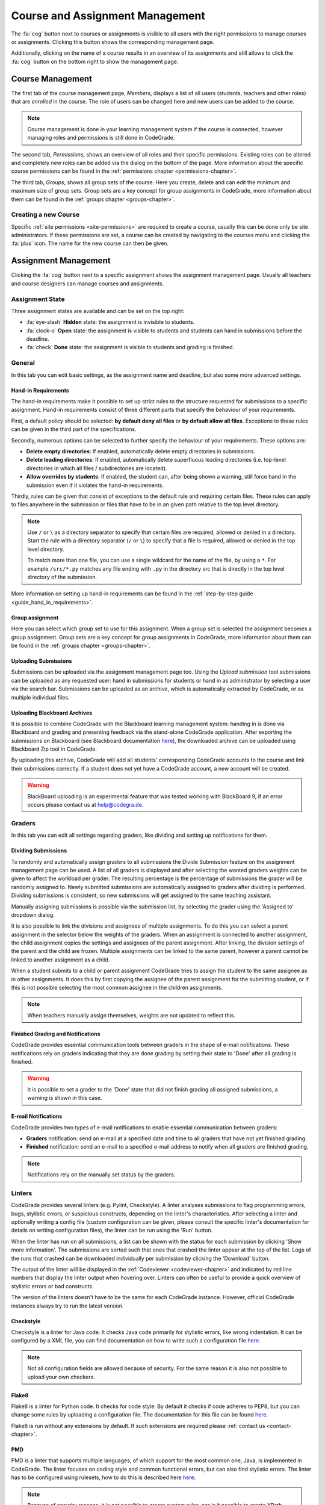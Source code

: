 .. _management-chapter:

Course and Assignment Management
========================================
The :fa:`cog` button next to courses or assignments is visible to all users with the right
permissions to manage courses or assignments. Clicking this button shows the corresponding
management page.

Additionally, clicking on the name of a course results in an overview of its assignments and
still allows to click the :fa:`cog` button on the bottom right to show the management page.

.. _course-management:

Course Management
-------------------
The first tab of the course management page, *Members*, displays a list of all
users (students, teachers and other roles) that are *enrolled* in the
course. The role of users can be changed here and new users can be added to the
course.

.. note::

    Course management is done in your learning management system if the course
    is connected, however managing roles and permissions is still done in
    CodeGrade.

The second tab, *Permissions*, shows an overview of all roles and their specific
permissions. Existing roles can be altered and completely new roles can be added
via the dialog on the bottom of the page. More information about the specific
course permissions can be found in the
:ref:`permissions chapter <permissions-chapter>`.

The third tab, *Groups*, shows all group sets of the course. Here you create,
delete and can edit the minimum and maximum size of group sets. Group sets are a
key concept for group assignments in CodeGrade, more information about them can
be found in the :ref:`groups chapter <groups-chapter>`.

Creating a new Course
~~~~~~~~~~~~~~~~~~~~~~
Specific :ref:`site permissions <site-permissions>` are required to create a
course, usually this can be done only be site administrators. If these
permissions are set, a course can be created by navigating to the courses menu
and clicking the :fa:`plus` icon. The name for the new course can then be given.

.. _assignment-management:

Assignment Management
----------------------
Clicking the :fa:`cog` button next to a specific assignment shows the assignment
management page. Usually all teachers and course designers can manage
courses and assignments.

.. _manage-assignment-state:

Assignment State
~~~~~~~~~~~~~~~~~~~
Three assignment states are available and can be set on the top right:

* :fa:`eye-slash` **Hidden** state: the assignment is invisible to students.
* :fa:`clock-o` **Open** state: the assignment is visible to students and
  students can hand in submissions before the deadline.
* :fa:`check` **Done** state: the assignment is visible to students and grading
  is finished.

General
~~~~~~~~
In this tab you can edit basic settings, as the assignment name and
deadline, but also some more advanced settings.

Hand-in Requirements
++++++++++++++++++++++
The hand-in requirements make it possible to set up strict rules to the
structure requested for submissions to a specific assignment. Hand-in
requirements consist of three different parts that specify the behaviour of
your requirements.

First, a default policy should be selected: **by default deny all files** or
**by default allow all files**. Exceptions to these rules can be given in the
third part of the specifications.

Secondly, numerous options can be selected to further specify the behaviour of
your requirements. These options are:

- **Delete empty directories**: If enabled, automatically delete empty directories in submissions.
- **Delete leading directories**: If enabled, automatically delete superfluous leading directories (i.e. top-level directories in which all files / subdirectories are located).
- **Allow overrides by students**: If enabled, the student can, after being shown a warning, still force hand in the submission even if it violates the hand-in requirements.

Thirdly, rules can be given that consist of exceptions to the default rule and
requiring certain files. These rules can apply to files anywhere in the
submission or files that have to be in an given path relative to the top level
directory.

.. note::

    Use ``/`` or ``\`` as a directory separator to specify that certain files are
    required, allowed or denied in a directory. Start the rule with a directory
    separator (``/`` or ``\``) to specify that a file is required, allowed or denied in
    the top level directory.

    To match more than one file, you can use a single wildcard for the name of
    the file, by using a ``*``. For example ``/src/*.py`` matches any file ending with
    ``.py`` in the directory src that is directly in the top level directory of the
    submission.

More information on setting up hand-in requirements can be found in the
:ref:`step-by-step guide <guide_hand_in_requirements>`.

Group assignment
++++++++++++++++++
Here you can select which group set to use for this assignment. When a group set
is selected the assignment becomes a group assignment. Group sets are a
key concept for group assignments in CodeGrade, more information about them can
be found in the :ref:`groups chapter <groups-chapter>`.

Uploading Submissions
+++++++++++++++++++++++
Submissions can be uploaded via the assignment management page too. Using the *Upload submission* tool submissions can be uploaded as
any requested user: hand in submissions for students or hand in as administrator by selecting a user via the search bar.
Submissions can be uploaded as an archive, which is automatically extracted by CodeGrade, or as multiple individual files.

.. _upload-blackboard-zip:

Uploading Blackboard Archives
+++++++++++++++++++++++++++++++
It is possible to combine CodeGrade with the Blackboard learning management
system: handing in is done via Blackboard and grading and presenting feedback
via the stand-alone CodeGrade application. After exporting the submissions on
Blackboard (see Blackboard documentation
`here <https://help.blackboard.com/Learn/Instructor/Assignments/Download_Assignments>`__),
the downloaded archive can be uploaded using Blackboard Zip tool in CodeGrade.

By uploading this archive, CodeGrade will add all students' corresponding
CodeGrade accounts to the course and link their submissions correctly.  If a
student does not yet have a CodeGrade account, a new account will be created.

.. warning::

    BlackBoard uploading is an experimental feature that was tested working with
    BlackBoard 9, if an error occurs please contact us at help@codegra.de.

Graders
~~~~~~~~~
In this tab you can edit all settings regarding graders, like dividing and
setting up notifications for them.

Dividing Submissions
+++++++++++++++++++++
To randomly and automatically assign graders to all submissions the Divide
Submission feature on the assignment management page can be used. A list of all
graders is displayed and after selecting the wanted graders weights can be given
to affect the workload per grader. The resulting percentage is the percentage of
submissions the grader will be randomly assigned to. Newly submitted submissions
are automatically assigned to graders after dividing is performed.  Dividing
submissions is consistent, so new submissions will get assigned to the same
teaching assistant.

Manually assigning submissions is possible via the submission list, by selecting
the grader using the 'Assigned to' dropdown dialog.

It is also possible to link the divisions and assignees of multiple
assignments. To do this you can select a parent assignment in the selector below
the weights of the graders. When an assignment is connected to another
assignment, the child assignment copies the settings and assignees of the parent
assignment. After linking, the division settings of the parent and the child are
frozen. Multiple assignments can be linked to the same parent, however a parent
cannot be linked to another assignment as a child.

When a student submits to a child or parent assignment CodeGrade tries to assign
the student to the same assignee as in other assignments. It does this by first
copying the assignee of the parent assignment for the submitting student, or if
this is not possible selecting the most common assignee in the children
assignments.

.. note::

    When teachers manually assign themselves, weights are not updated to reflect
    this.

Finished Grading and Notifications
+++++++++++++++++++++++++++++++++++
CodeGrade provides essential communication tools between graders in the shape of
e-mail notifications. These notifications rely on graders indicating that they
are done grading by setting their state to 'Done' after all grading is finished.

.. warning::

    It is possible to set a grader to the 'Done' state that did not finish
    grading all assigned submissions, a warning is shown in this case.

E-mail Notifications
++++++++++++++++++++++
CodeGrade provides two types of e-mail notifications to enable essential
communication between graders:

* **Graders** notification: send an e-mail at a specified date and time to all
  graders that have not yet finished grading.
* **Finished** notification: send an e-mail to a specified e-mail address to
  notify when all graders are finished grading.

.. note:: Notifications rely on the manually set status by the graders.

Linters
~~~~~~~~~
CodeGrade provides several linters (e.g. Pylint, Checkstyle). A linter analyses
submissions to flag programming errors, bugs, stylistic errors, or suspicious
constructs, depending on the linter's characteristics. After selecting a linter
and optionally writing a config file (custom configuration can be given, please
consult the specific linter's documentation for details on writing
configuration files), the linter can be run using the 'Run' button.

When the linter has run on all submissions, a list can be shown with the status
for each submission by clicking 'Show more information'. The submissions are
sorted such that ones that crashed the linter appear at the top of the list.
Logs of the runs that crashed can be downloaded individually per submission by
clicking the 'Download' button.

The output of the linter will be displayed in the :ref:`Codeviewer
<codeviewer-chapter>` and indicated by red line numbers that display the linter
output when hovering over. Linters can often be useful to provide a quick
overview of stylistic errors or bad constructs.

The version of the linters doesn't have to be the same for each CodeGrade
instance. However, official CodeGrade instances always try to run the latest
version.

Checkstyle
++++++++++
Checkstyle is a linter for Java code. It checks Java code primarily for
stylistic errors, like wrong indentation. It can be configured by a XML file,
you can find documentation on how to write such a configuration file
`here <http://checkstyle.sourceforge.net/config.html>`__.


.. note::

    Not all configuration fields are allowed because of security. For the same
    reason it is also not possible to upload your own checkers.

Flake8
++++++
Flake8 is a linter for Python code. It checks for code style. By default it
checks if code adheres to PEP8, but you can change some rules by uploading a
configuration file. The documentation for this file can be found
`here <http://flake8.pycqa.org/en/latest/user/configuration.html>`__.

Flake8 is run without any extensions by default. If such extensions are required
please :ref:`contact us <contact-chapter>`.

PMD
++++
PMD is a linter that supports multiple languages, of which support for the most
common one, Java, is implemented in CodeGrade. The linter focuses on coding
style and common functional errors, but can also find stylistic errors. The
linter has to be configured using rulesets, how to do this is described here
`here <https://pmd.github.io/pmd-6.10.0/pmd_userdocs_making_rulesets.html>`__.

.. note::

    Because of security reasons, it is not possible to create custom rules, nor
    is it possible to create XPath rules. This is because of security.

Pylint
++++++
Pylint is a linter for Python code. It checks Python *packages*, this means it
currently only works for submissions that contain a ``__init__.py`` file. If
Pylint failed to run because no package could be found it places a comment on
the first line of each python file.

Pylint is configured using a configuration file that you can upload. This
configuration file is passed directly to Pylint. Documentation about Pylint and
this configuration file can be viewed `here <https://docs.pylint.org>`__.

Plagiarism
~~~~~~~~~~~~~~~~~~~~~~
CodeGrade offers built in plagiarism detection functionalities, to efficiently
and clearly detect for plagiarism on programming assignments. In this tab you
can configure plagiarism runs. Please consult the :ref:`Plagiarism Detection
<plagiarism-chapter>` chapter for more information.

Rubric
~~~~~~~~~~
Rubrics are an indispensable tool in modern day education and allow for easy and
consistent grading between different graders and submissions. In this tab you
can setup and edit the rubric of the assignment. Sophisticated rubrics can be
made in CodeGrade. A basic rubric consist of multiple categories that all have
multiple levels and corresponding points. All components in a CodeGrade rubric
can have a name and description.

A new category can be created by clicking the :fa:`plus` button. A name and
description can be given, furthermore a number of levels can be given. New
levels are automatically added by typing in previous levels and levels can be
removed by pressing the :fa:`times` button.

Each level can be assigned a number of points (usually descending). The total number of points is automatically incremented by the given
points but can be manually overridden if requested.

.. note:: A rubric is only saved after pressing the 'Submit' button, it is recommended to occasionally save the rubric to prevent losing work.


Creating a new Assignment
~~~~~~~~~~~~~~~~~~~~~~~~~
With the right :ref:`permissions <permissions-chapter>` new assignments for a
course can be created. To do this, select the course in the Course menu and
click on it to display its assignment list. A new assignment can now be created
for this course using the :fa:`plus` button on the bottom of the
menu-screen. Press *Add* after specifying a name for the assignment to create
it.
